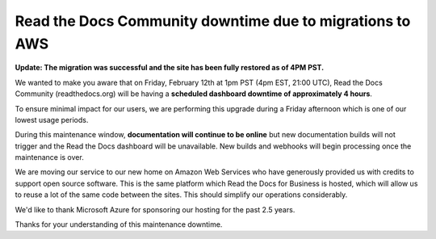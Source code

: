 .. post:: Feb 5, 2021
   :tags: aws, downtime, infrastructure
   :author: Eric
   :location: BND


Read the Docs Community downtime due to migrations to AWS
=========================================================

**Update: The migration was successful and the site has been fully restored as of 4PM PST.**

We wanted to make you aware that on Friday, February 12th at 1pm PST (4pm EST, 21:00 UTC),
Read the Docs Community (readthedocs.org) will be having a **scheduled dashboard downtime of approximately 4 hours**.

To ensure minimal impact for our users,
we are performing this upgrade during a Friday afternoon
which is one of our lowest usage periods.

During this maintenance window, **documentation will continue to be online**
but new documentation builds will not trigger and the Read the Docs dashboard will be unavailable.
New builds and webhooks will begin processing once the maintenance is over.

We are moving our service to our new home on Amazon Web Services
who have generously provided us with credits to support open source software.
This is the same platform which Read the Docs for Business is hosted,
which will allow us to reuse a lot of the same code between the sites.
This should simplify our operations considerably.

We'd like to thank Microsoft Azure for sponsoring our hosting for the past 2.5 years.

Thanks for your understanding of this maintenance downtime.
